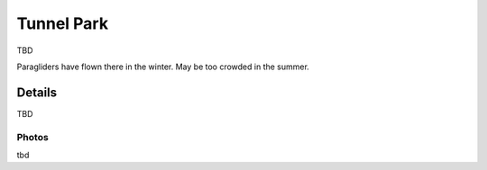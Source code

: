************************************************
Tunnel Park
************************************************

TBD 

Paragliders have flown there in the winter. May be too crowded in the summer. 

Details
======================

TBD

.. raw:: html

            <section id="motor-database">

                <p><a class="reference external"
                    href="https://docs.google.com/spreadsheets/d/1whH1AtSidc4EK0SP6srEKr8JdlUwjfqVcTtDxGWDFS4/edit?usp=sharing">Edit
                    or copy this data</a> </p>

                <!-- Table sorter -->
                <table class="blueTable">
                  <thead id="table-head"></thead>
                  <tbody id="table-body"></tbody>
                </table>
                <!-- Table -->

                <!-- MDB ESSENTIAL -->
                <script type="text/javascript" src="js/mdb.min.js"></script>
                <!-- Google API -->
                <script src="https://apis.google.com/js/api.js"></script>
                <!-- easyData -->
                <script type="text/javascript" src="js/easyData-google-sheets.js"></script>

                <!-- easyData - Creating table -->
                <script>
                  {
                    {
                      const API_KEY = "AIzaSyDhOS3VJZ66Utl0lnHbSK8gH0BXz-wxRoU";


                      function displayResult2(response) {
                        let tableHead = "";
                        let tableBody = "";

                        response.result.values.forEach((row, index) => {
                          if (index === 0) {
                            tableHead += "<tr>";
                            row.forEach((val) => (tableHead += "<th>" + val + "</th>"));
                            tableHead += "</tr>";
                          } else {
                            tableBody += "<tr>";
                            row.forEach((val) => (tableBody += "<td>" + val + "</td>"));
                            tableBody += "</tr>";
                          }
                        });

                        document.getElementById("table-head").innerHTML = tableHead;
                        document.getElementById("table-body").innerHTML = tableBody;

                      }

                      function loadData() {

                        const spreadsheetId = "1whH1AtSidc4EK0SP6srEKr8JdlUwjfqVcTtDxGWDFS4";  
                        const range = "!A:C";
                        getPublicValues({ spreadsheetId, range }, displayResult2);
                      }

                      window.addEventListener("load", (e) => {
                        initOAuthClient({ apiKey: API_KEY });
                      });

                      document.addEventListener("gapi-loaded", (e) => {
                        loadData();
                      });
                    }
                  }
                </script>

              </section>



Photos
---------------------------

tbd
